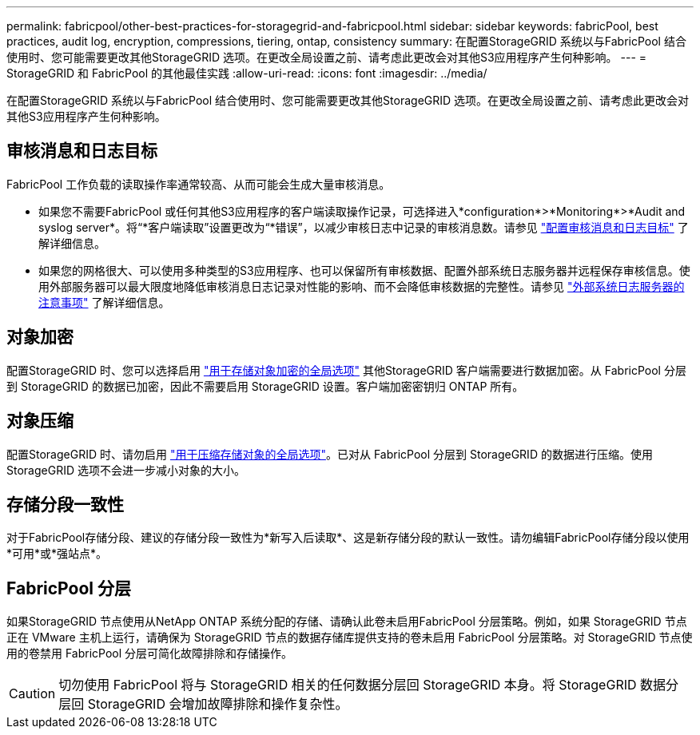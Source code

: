 ---
permalink: fabricpool/other-best-practices-for-storagegrid-and-fabricpool.html 
sidebar: sidebar 
keywords: fabricPool, best practices, audit log, encryption, compressions, tiering, ontap, consistency 
summary: 在配置StorageGRID 系统以与FabricPool 结合使用时、您可能需要更改其他StorageGRID 选项。在更改全局设置之前、请考虑此更改会对其他S3应用程序产生何种影响。 
---
= StorageGRID 和 FabricPool 的其他最佳实践
:allow-uri-read: 
:icons: font
:imagesdir: ../media/


[role="lead"]
在配置StorageGRID 系统以与FabricPool 结合使用时、您可能需要更改其他StorageGRID 选项。在更改全局设置之前、请考虑此更改会对其他S3应用程序产生何种影响。



== 审核消息和日志目标

FabricPool 工作负载的读取操作率通常较高、从而可能会生成大量审核消息。

* 如果您不需要FabricPool 或任何其他S3应用程序的客户端读取操作记录，可选择进入*configuration*>*Monitoring*>*Audit and syslog server*。将“*客户端读取”设置更改为“*错误”，以减少审核日志中记录的审核消息数。请参见 link:../monitor/configure-audit-messages.html["配置审核消息和日志目标"] 了解详细信息。
* 如果您的网格很大、可以使用多种类型的S3应用程序、也可以保留所有审核数据、配置外部系统日志服务器并远程保存审核信息。使用外部服务器可以最大限度地降低审核消息日志记录对性能的影响、而不会降低审核数据的完整性。请参见 link:../monitor/considerations-for-external-syslog-server.html["外部系统日志服务器的注意事项"] 了解详细信息。




== 对象加密

配置StorageGRID 时、您可以选择启用 link:../admin/changing-network-options-object-encryption.html["用于存储对象加密的全局选项"] 其他StorageGRID 客户端需要进行数据加密。从 FabricPool 分层到 StorageGRID 的数据已加密，因此不需要启用 StorageGRID 设置。客户端加密密钥归 ONTAP 所有。



== 对象压缩

配置StorageGRID 时、请勿启用 link:../admin/configuring-stored-object-compression.html["用于压缩存储对象的全局选项"]。已对从 FabricPool 分层到 StorageGRID 的数据进行压缩。使用StorageGRID 选项不会进一步减小对象的大小。



== 存储分段一致性

对于FabricPool存储分段、建议的存储分段一致性为*新写入后读取*、这是新存储分段的默认一致性。请勿编辑FabricPool存储分段以使用*可用*或*强站点*。



== FabricPool 分层

如果StorageGRID 节点使用从NetApp ONTAP 系统分配的存储、请确认此卷未启用FabricPool 分层策略。例如，如果 StorageGRID 节点正在 VMware 主机上运行，请确保为 StorageGRID 节点的数据存储库提供支持的卷未启用 FabricPool 分层策略。对 StorageGRID 节点使用的卷禁用 FabricPool 分层可简化故障排除和存储操作。


CAUTION: 切勿使用 FabricPool 将与 StorageGRID 相关的任何数据分层回 StorageGRID 本身。将 StorageGRID 数据分层回 StorageGRID 会增加故障排除和操作复杂性。
